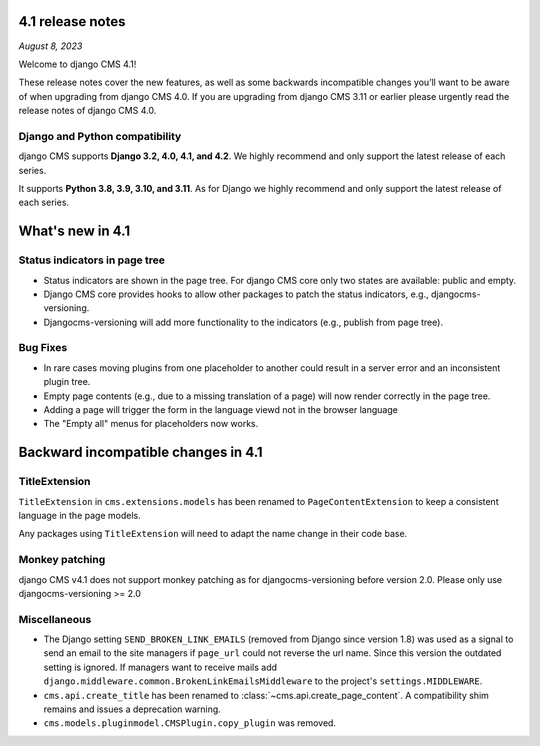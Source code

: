 .. _upgrade-to-enter-version-here:

*****************
4.1 release notes
*****************

*August 8, 2023*

Welcome to django CMS 4.1!

These release notes cover the new features, as well as some backwards
incompatible changes you’ll want to be aware of when upgrading from
django CMS 4.0. If you are upgrading from django CMS 3.11 or earlier
please urgently read the release notes of django CMS 4.0.


Django and Python compatibility
===============================

django CMS supports **Django 3.2, 4.0, 4.1, and 4.2**. We highly recommend and only
support the latest release of each series.

It supports **Python 3.8, 3.9, 3.10, and 3.11**. As for Django we highly recommend and only
support the latest release of each series.

*****************
What's new in 4.1
*****************

Status indicators in page tree
==============================

* Status indicators are shown in the page tree. For django CMS core only two
  states are available: public and empty.
* Django CMS core provides hooks to allow other packages to patch the status
  indicators, e.g., djangocms-versioning.
* Djangocms-versioning will add more functionality to the indicators (e.g.,
  publish from page tree).


Bug Fixes
=========

* In rare cases moving plugins from one placeholder to another could result in
  a server error and an inconsistent plugin tree.
* Empty page contents (e.g., due to a missing translation of a page) will now
  render correctly in the page tree.
* Adding a page will trigger the form in the language viewd not in the browser
  language
* The "Empty all" menus for placeholders now works.


************************************
Backward incompatible changes in 4.1
************************************

TitleExtension
==============

``TitleExtension`` in ``cms.extensions.models`` has been renamed to
``PageContentExtension`` to keep a consistent language in the page models.

Any packages using ``TitleExtension`` will need to adapt the name change in
their code base.

Monkey patching
===============

django CMS v4.1 does not support monkey patching as for djangocms-versioning
before version 2.0. Please only use djangocms-versioning >= 2.0

Miscellaneous
=============

* The Django setting ``SEND_BROKEN_LINK_EMAILS`` (removed from Django since
  version 1.8) was used as a signal to send an email to the site managers
  if ``page_url`` could not reverse the url name. Since this version the
  outdated setting is ignored. If managers want to receive mails add
  ``django.middleware.common.BrokenLinkEmailsMiddleware`` to the project's
  ``settings.MIDDLEWARE``.
* ``cms.api.create_title`` has been renamed to :class:`~cms.api.create_page_content`.
  A compatibility shim remains and issues a deprecation warning.
* ``cms.models.pluginmodel.CMSPlugin.copy_plugin`` was removed.
